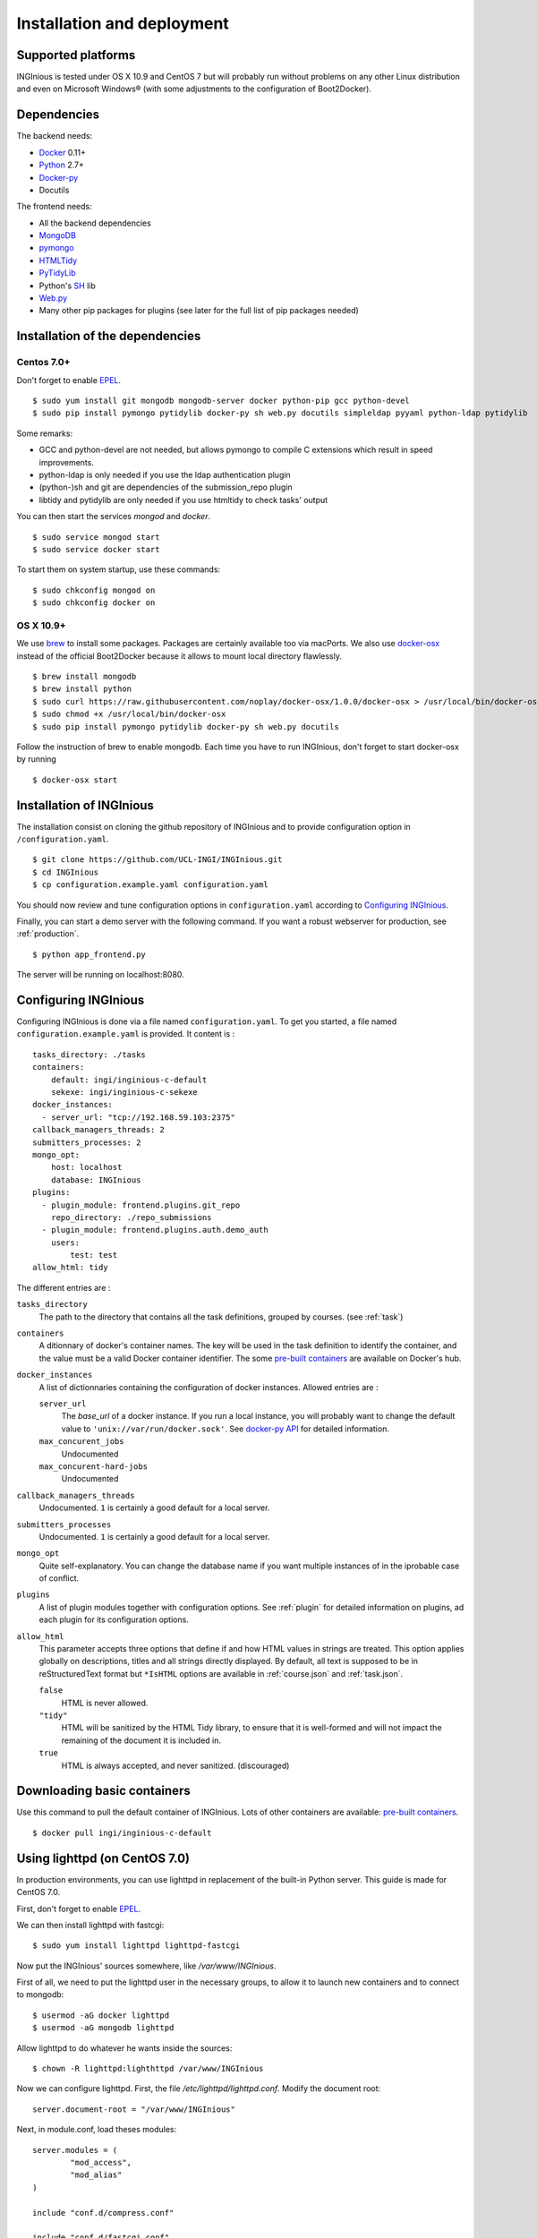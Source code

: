 Installation and deployment
===========================

Supported platforms
-------------------

INGInious is tested under OS X 10.9 and CentOS 7 but will probably run without problems on any
other Linux distribution and even on Microsoft Windows® (with some adjustments to the
configuration of Boot2Docker).

Dependencies
------------

The backend needs:

- Docker_ 0.11+
- Python_ 2.7+
- Docker-py_
- Docutils

The frontend needs:

- All the backend dependencies
- MongoDB_
- pymongo_
- HTMLTidy_
- PyTidyLib_
- Python's SH_ lib
- Web.py_
- Many other pip packages for plugins (see later for the full list of pip packages needed)

.. _Docker: https://www.docker.com
.. _Docker-py: https://github.com/dotcloud/docker-py
.. _Python: https://www.python.org/
.. _MongoDB: http://www.mongodb.org/
.. _pymongo: http://api.mongodb.org/python/current/
.. _HTMLTidy: http://tidy.sourceforge.net/
.. _PyTidyLib: http://countergram.com/open-source/pytidylib/docs/index.html
.. _SH: http://amoffat.github.io/sh/
.. _Web.py: http://webpy.org/

Installation of the dependencies
--------------------------------

Centos 7.0+
```````````

Don't forget to enable EPEL_.

::

	$ sudo yum install git mongodb mongodb-server docker python-pip gcc python-devel
	$ sudo pip install pymongo pytidylib docker-py sh web.py docutils simpleldap pyyaml python-ldap pytidylib

Some remarks:

- GCC and python-devel are not needed, but allows pymongo to compile C extensions which result in speed improvements.

- python-ldap is only needed if you use the ldap authentication plugin

- (python-)sh and git are dependencies of the submission_repo plugin

- libtidy and pytidylib are only needed if you use htmltidy to check tasks' output

.. _EPEL: https://fedoraproject.org/wiki/EPEL

You can then start the services *mongod* and *docker*.

::

	$ sudo service mongod start
	$ sudo service docker start

To start them on system startup, use these commands:

::

	$ sudo chkconfig mongod on
	$ sudo chkconfig docker on

OS X 10.9+
``````````

We use brew_ to install some packages. Packages are certainly available too via macPorts.
We also use docker-osx_ instead of the official Boot2Docker because it allows to mount
local directory flawlessly.

.. _brew: http://brew.sh/
.. _docker-osx: https://github.com/noplay/docker-osx

::

	$ brew install mongodb
	$ brew install python
	$ sudo curl https://raw.githubusercontent.com/noplay/docker-osx/1.0.0/docker-osx > /usr/local/bin/docker-osx
	$ sudo chmod +x /usr/local/bin/docker-osx
	$ sudo pip install pymongo pytidylib docker-py sh web.py docutils

Follow the instruction of brew to enable mongodb.
Each time you have to run INGInious, don't forget to start docker-osx by running

::

	$ docker-osx start

Installation of INGInious
-------------------------

The installation consist on cloning the github repository of INGInious
and to provide configuration option in ``/configuration.yaml``.

::

	$ git clone https://github.com/UCL-INGI/INGInious.git
	$ cd INGInious
	$ cp configuration.example.yaml configuration.yaml

You should now review and tune configuration options in ``configuration.yaml`` according to `Configuring INGInious`_.

Finally, you can start a demo server with the following command.
If you want a robust webserver for production, see :ref:`production`.

::

	$ python app_frontend.py

The server will be running on localhost:8080.


.. _tasks folder:

Configuring INGInious
---------------------

Configuring INGInious is done via a file named ``configuration.yaml``.
To get you started, a file named ``configuration.example.yaml`` is provided.
It content is :

::

    tasks_directory: ./tasks
    containers:
        default: ingi/inginious-c-default
        sekexe: ingi/inginious-c-sekexe
    docker_instances:
      - server_url: "tcp://192.168.59.103:2375"
    callback_managers_threads: 2
    submitters_processes: 2
    mongo_opt:
        host: localhost
        database: INGInious
    plugins:
      - plugin_module: frontend.plugins.git_repo
        repo_directory: ./repo_submissions
      - plugin_module: frontend.plugins.auth.demo_auth
        users:
            test: test
    allow_html: tidy

The different entries are :


``tasks_directory``
    The path to the directory that contains all the task definitions, grouped by courses.
    (see :ref:`task`)

``containers``
    A ditionnary of docker's container names.
    The key will be used in the task definition to identify the container, and the value must be a valid Docker container identifier.
    The some `pre-built containers`_ are available on Docker's hub.


``docker_instances``
    A list of dictionnaries containing the configuration of docker instances.
    Allowed entries are :

    ``server_url``
        The *base_url* of a docker instance. If you run a local instance, you will probably want to change the default value to ``'unix://var/run/docker.sock'``.
        See `docker-py API`_ for detailed information.

    ``max_concurent_jobs``
        Undocumented

    ``max_concurent-hard-jobs``
        Undocumented

``callback_managers_threads``
    Undocumented. ``1`` is certainly a good default for a local server.

``submitters_processes``
    Undocumented. ``1`` is certainly a good default for a local server.

``mongo_opt``
    Quite self-explanatory. You can change the database name if you want multiple instances of in the iprobable case of conflict.

``plugins``
    A list of plugin modules together with configuration options.
    See :ref:`plugin` for detailed information on plugins, ad each plugin for its configuration options.

``allow_html``
    This parameter accepts three options that define if and how HTML values in strings are treated.
    This option applies globally on descriptions, titles and all strings directly displayed.
    By default, all text is supposed to be in reStructuredText format but ``*IsHTML`` options are available in :ref:`course.json` and :ref:`task.json`.

    ``false``
        HTML is never allowed.

    ``"tidy"``
        HTML will be sanitized by the HTML Tidy library, to ensure that it is well-formed and will not impact the remaining of the document it is included in.

    ``true``
        HTML is always accepted, and never sanitized. (discouraged)

.. _pre-built containers: https://registry.hub.docker.com/search?q=ingi
.. _docker-py API: https://github.com/docker/docker-py/blob/master/docs/api.md#client-api


.. _production:

Downloading basic containers
----------------------------

Use this command to pull the default container of INGInious. Lots of other containers are available: `pre-built containers`_.

::

	$ docker pull ingi/inginious-c-default
	

Using lighttpd (on CentOS 7.0)
------------------------------

In production environments, you can use lighttpd in replacement of the built-in Python server.
This guide is made for CentOS 7.0.

First, don't forget to enable EPEL_.

We can then install lighttpd with fastcgi:

::

	$ sudo yum install lighttpd lighttpd-fastcgi

Now put the INGInious' sources somewhere, like */var/www/INGInious*.

First of all, we need to put the lighttpd user in the necessary groups, to allow it to launch new containers and to connect to mongodb:

::

	$ usermod -aG docker lighttpd
	$ usermod -aG mongodb lighttpd

Allow lighttpd to do whatever he wants inside the sources:

::

	$ chown -R lighttpd:lighthttpd /var/www/INGInious

Now we can configure lighttpd. First, the file */etc/lighttpd/lighttpd.conf*. Modify the document root:

::

	server.document-root = "/var/www/INGInious"

Next, in module.conf, load theses modules:

::

	server.modules = (
		"mod_access",
		"mod_alias"
	)

	include "conf.d/compress.conf"

	include "conf.d/fastcgi.conf"

You can then replace the content of fastcgi.conf with:

::

	server.modules   += ( "mod_fastcgi" )
	server.modules   += ( "mod_rewrite" )

	fastcgi.server = ( "/app_frontend.py" =>
	(( "socket" => "/tmp/fastcgi.socket",
	   "bin-path" => "/var/www/INGInious/app_frontend.py",
	   "max-procs" => 1,
	  "bin-environment" => (
	    "REAL_SCRIPT_NAME" => ""
	  ),
	  "check-local" => "disable"
	))
	)

	url.rewrite-once = (
	  "^/favicon.ico$" => "/static/favicon.ico",
	  "^/static/(.*)$" => "/static/$1",
	  "^/(.*)$" => "/app_frontend.py/$1",
	)

Finally, start the server:

::

	$ sudo chkconfig lighttpd on
	$ sudo service lighttpd start
